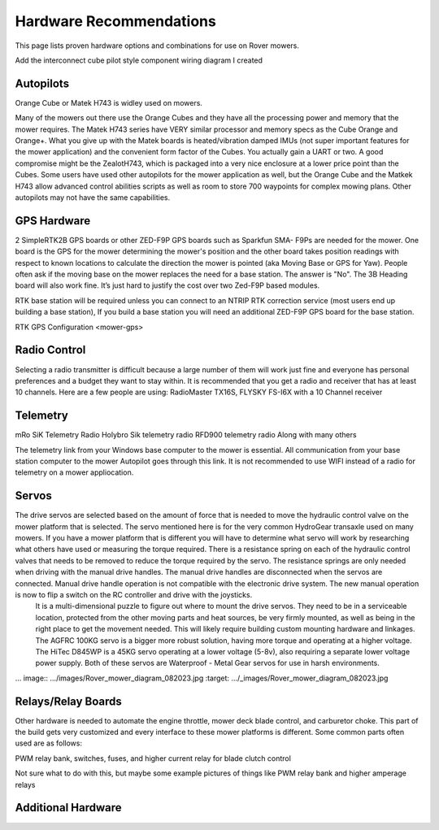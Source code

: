 .. _mower-hardware: 

========================
Hardware Recommendations
========================

This page lists proven hardware options and combinations for use on Rover mowers.

Add the interconnect cube pilot style component wiring diagram I created

Autopilots
==========

Orange Cube or Matek H743 is widley used on mowers.

Many of the mowers out there use the Orange Cubes and they have all the processing power and memory that the mower requires. The Matek H743 series have VERY similar processor and memory specs as the Cube Orange and Orange+. What you give up with the Matek boards is heated/vibration damped IMUs (not super important features for the mower application) and the convenient form factor of the Cubes. You actually gain a UART or two. A good compromise might be the ZealotH743, which is packaged into a very nice enclosure at a lower price point than the Cubes.
Some users have used other autopilots for the mower application as well, but the Orange Cube and the Matkek H743 allow advanced control abilities scripts as well as room to store 700 waypoints for complex mowing plans.  Other autopilots may not have the same capabilities.

GPS Hardware
============

2 SimpleRTK2B GPS boards or other  ZED-F9P GPS boards such as Sparkfun SMA- F9Ps are needed for the mower.  One board is the GPS for the mower determining the mower's position and the other board takes position readings with respect to known locations to calculate the direction the mower is pointed (aka Moving Base or GPS for Yaw).  People often ask if the moving base on the mower replaces the need for a base station.  The answer is "No".
The 3B Heading board will also work fine. It’s just hard to justify the cost over two Zed-F9P based modules.

RTK base station will be required unless you can connect to an NTRIP RTK correction service (most users end up building a base station),  If you build a base station you will need an additional ZED-F9P GPS board for the base station.

RTK GPS Configuration <mower-gps>

Radio Control
=============

Selecting a radio transmitter is difficult because a large number of them will work just fine and everyone has personal preferences and a budget they want to stay within.  It is recommended that you get a radio and receiver that has at least 10 channels.
Here are a few people are using: RadioMaster TX16S, FLYSKY FS-I6X with a 10 Channel receiver

Telemetry
=========

mRo SiK Telemetry Radio
Holybro Sik telemetry radio
RFD900 telemetry radio
Along with many others

The telemetry link from your Windows base computer to the mower is essential.  All communication from your base station computer to the mower Autopilot goes through this link.  It is not recommended to use WIFI instead of a radio for telemetry on a mower appliocation.


Servos
======

The drive servos are selected based on the amount of force that is needed to move the hydraulic control valve on the mower platform that is selected.  The servo mentioned here is for the very common HydroGear transaxle used on many mowers.  If you have a mower platform that is different you will have to determine what servo will work by researching what others have used or measuring the torque required.  There is a resistance spring on each of the hydraulic control valves that needs to be removed to reduce the torque required by the servo.  The resistance springs are only needed when driving with the manual drive handles.  The manual drive handles are disconnected when the servos are connected.  Manual drive handle operation is not compatible with the electronic drive system.  The new manual operation is now to flip a switch on the RC controller and drive with the joysticks.
 It is a multi-dimensional puzzle to figure out where to mount the drive servos. They need to be in a serviceable location, protected from the other moving parts and heat sources, be very firmly mounted, as well as being in the right place to get the movement needed.  This will likely require building custom mounting hardware and linkages. The AGFRC 100KG servo is a bigger more robust solution, having more torque and operating at a higher voltage.  The HiTec D845WP is a 45KG servo operating at a lower voltage (5-8v), also requiring a separate lower voltage power supply.  Both of these servos are Waterproof - Metal Gear servos for use in harsh environments.

… image:: …/images/Rover_mower_diagram_082023.jpg
:target: …/_images/Rover_mower_diagram_082023.jpg

Relays/Relay Boards
===================

Other hardware is needed to automate the engine throttle, mower deck blade control, and carburetor choke.  This part of the build gets very customized and every interface to these mower platforms is different.  Some common parts often used are as follows:

PWM relay bank, switches, fuses, and higher current relay for blade clutch control

Not sure what to do with this, but maybe some example pictures of things like PWM relay bank and higher amperage relays



Additional Hardware
===================
